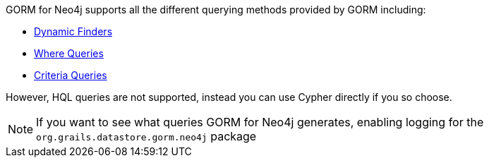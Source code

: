 GORM for Neo4j supports all the different querying methods provided by GORM including:

* http://grails.github.io/grails-doc/latest/guide/GORM.html#finders[Dynamic Finders]
* http://grails.github.io/grails-doc/latest/guide/GORM.html#whereQueries[Where Queries]
* http://grails.github.io/grails-doc/latest/guide/GORM.html#criteria[Criteria Queries]

However, HQL queries are not supported, instead you can use Cypher directly if you so choose.

NOTE: If you want to see what queries GORM for Neo4j generates, enabling logging for the `org.grails.datastore.gorm.neo4j` package
